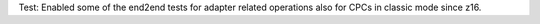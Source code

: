 Test: Enabled some of the end2end tests for adapter related operations also
for CPCs in classic mode since z16.
